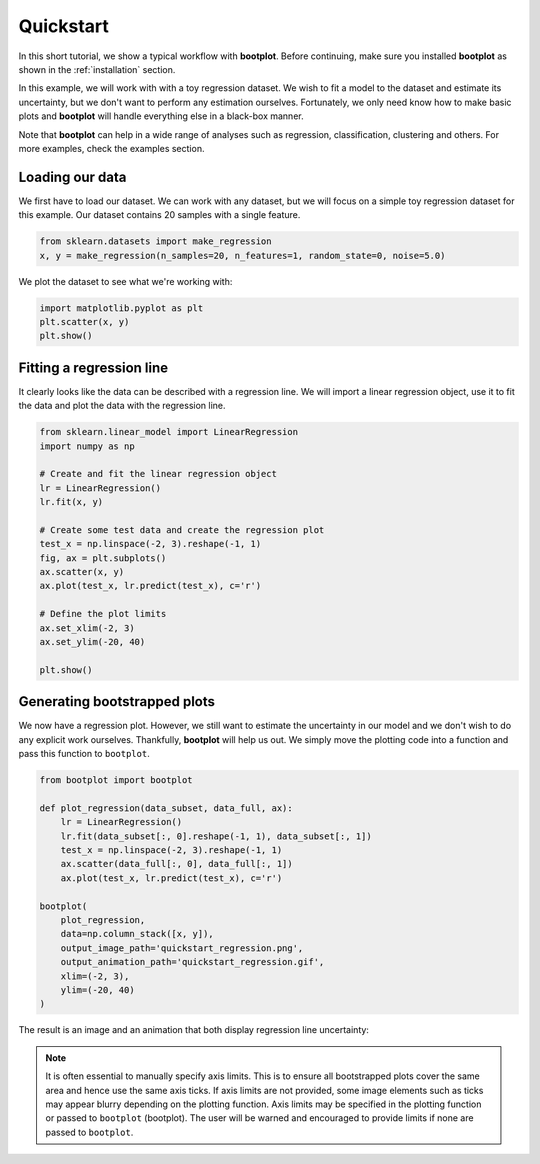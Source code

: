 Quickstart
==========

In this short tutorial, we show a typical workflow with **bootplot**.
Before continuing, make sure you installed **bootplot** as shown in the :ref:`installation` section.

In this example, we will work with with a toy regression dataset.
We wish to fit a model to the dataset and estimate its uncertainty, but we don't want to perform any estimation ourselves.
Fortunately, we only need know how to make basic plots and **bootplot** will handle everything else in a black-box manner.

Note that **bootplot** can help in a wide range of analyses such as regression, classification, clustering and others.
For more examples, check the examples section.

Loading our data
----------------

We first have to load our dataset.
We can work with any dataset, but we will focus on a simple toy regression dataset for this example.
Our dataset contains 20 samples with a single feature.

.. code-block:: python

    from sklearn.datasets import make_regression
    x, y = make_regression(n_samples=20, n_features=1, random_state=0, noise=5.0)

We plot the dataset to see what we're working with:

.. code-block:: python

    import matplotlib.pyplot as plt
    plt.scatter(x, y)
    plt.show()

.. image:: ../images/quickstart_scatter.png
    :width: 49%

Fitting a regression line
-------------------------

It clearly looks like the data can be described with a regression line.
We will import a linear regression object, use it to fit the data and plot the data with the regression line.

.. code-block:: python

    from sklearn.linear_model import LinearRegression
    import numpy as np

    # Create and fit the linear regression object
    lr = LinearRegression()
    lr.fit(x, y)

    # Create some test data and create the regression plot
    test_x = np.linspace(-2, 3).reshape(-1, 1)
    fig, ax = plt.subplots()
    ax.scatter(x, y)
    ax.plot(test_x, lr.predict(test_x), c='r')

    # Define the plot limits
    ax.set_xlim(-2, 3)
    ax.set_ylim(-20, 40)

    plt.show()

.. image:: ../images/quickstart_regression_basic.png
    :width: 49%

Generating bootstrapped plots
-----------------------------

We now have a regression plot.
However, we still want to estimate the uncertainty in our model and we don't wish to do any explicit work ourselves.
Thankfully, **bootplot** will help us out.
We simply move the plotting code into a function and pass this function to ``bootplot``.

.. code-block:: python

    from bootplot import bootplot

    def plot_regression(data_subset, data_full, ax):
        lr = LinearRegression()
        lr.fit(data_subset[:, 0].reshape(-1, 1), data_subset[:, 1])
        test_x = np.linspace(-2, 3).reshape(-1, 1)
        ax.scatter(data_full[:, 0], data_full[:, 1])
        ax.plot(test_x, lr.predict(test_x), c='r')

    bootplot(
        plot_regression,
        data=np.column_stack([x, y]),
        output_image_path='quickstart_regression.png',
        output_animation_path='quickstart_regression.gif',
        xlim=(-2, 3),
        ylim=(-20, 40)
    )

The result is an image and an animation that both display regression line uncertainty:

.. image:: ../images/quickstart_regression.png
    :width: 49%
.. image:: ../images/quickstart_regression.gif
    :width: 49%

.. note::
    It is often essential to manually specify axis limits.
    This is to ensure all bootstrapped plots cover the same area and hence use the same axis ticks.
    If axis limits are not provided, some image elements such as ticks may appear blurry depending on the plotting function.
    Axis limits may be specified in the plotting function or passed to ``bootplot`` (bootplot).
    The user will be warned and encouraged to provide limits if none are passed to ``bootplot``.
